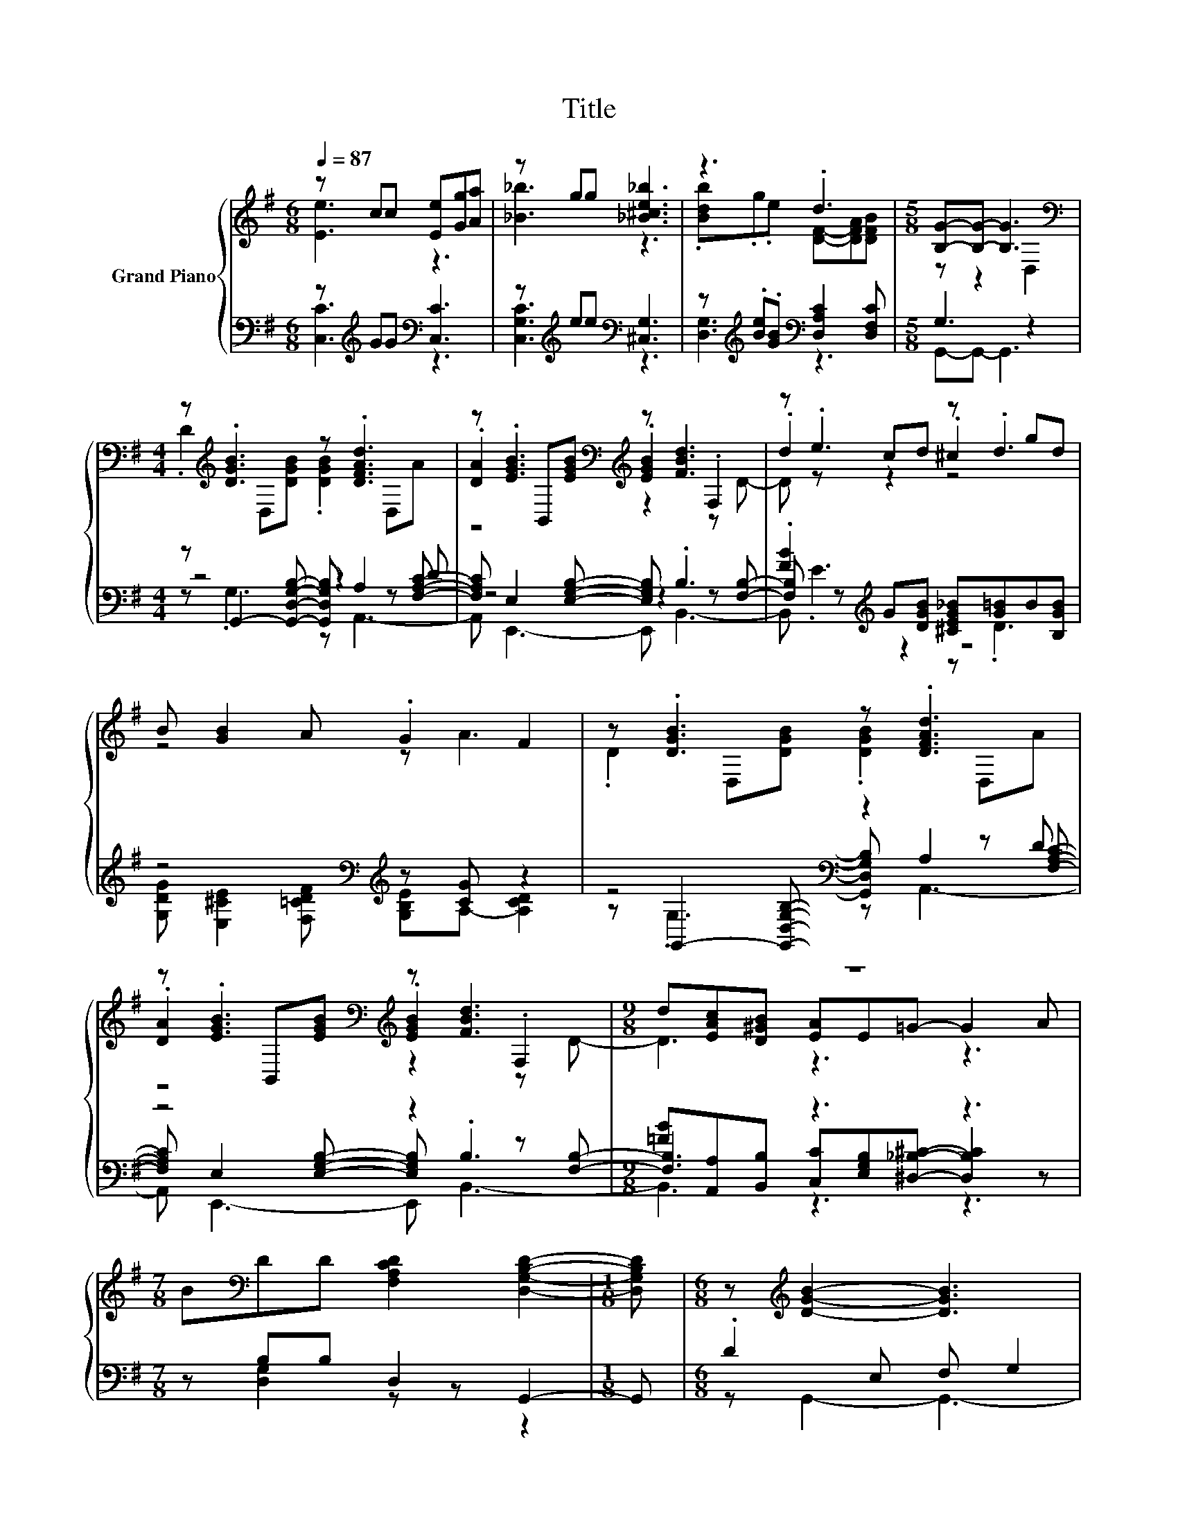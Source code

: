 X:1
T:Title
%%score { ( 1 2 6 ) | ( 3 4 5 ) }
L:1/8
Q:1/4=87
M:6/8
K:G
V:1 treble nm="Grand Piano"
V:2 treble 
V:6 treble 
V:3 bass 
V:4 bass 
V:5 bass 
V:1
 z cc [Ee][Gg][Aa] | z gg [_B^ce_b]3 | z3 .d3 |[M:5/8] [B,G]-[B,G]- [B,G]3[K:bass] | %4
[M:4/4] z[K:treble] .[DGB]3 z .[DFAd]3 | z .[EGB]3[K:bass][K:treble] z [FBd]3 | z .e3 z .d3 | %7
 B [GB]2 A .G2 F2 | z .[DGB]3 z .[DFAd]3 | z .[EGB]3[K:bass][K:treble] z [FBd]3 |[M:9/8] z9 | %11
[M:7/8] B[K:bass]DD [F,A,CD]2 [D,G,B,D]2- |[M:1/8] [D,G,B,D] |[M:6/8] z[K:treble] [DGB]2- [DGB]3 | %14
 z [EGB]2- [EGB]3 | B[DFd]c B[CFA][DG] | z [DGB]2- [DGB]3 | D [DFc]2- [DFc]3 | z [DFc]2- [DFc]3 | %19
 z [CDFA][B,D=F^G] [CD^FA][DFd][FA] | .[F_B]3 z G,2- | G, [EGe]2- [EGe][EGe][Ae] | %22
 [_Be] [D=Bd]2- [DBd][K:bass] [D,G,B,D]2- | [D,G,B,D][K:treble] [DFc]2- [DFc][DFc][DFc] | %24
 [DFc] [^DFB]2- [DFB]3- | [DFB] [B,EG]2- [B,EG][CEG]G | %26
[M:15/16] A[EG_B]/- [EGB]3- [EGB][EGB]-<[EGB]- |[M:3/4] [EGB][D=B] BB dA | %28
[M:5/8] z [B,G]- [B,G]3- |[M:1/8] [B,G] |[M:4/4] z .[DGB]3 z .[DFAd]3 | %31
 z .[EGB]3[K:bass][K:treble] z [FBd]3 | z .e3 z .d3 | B [GB]2 A .G2 F2 | z .[DGB]3 z .[DFAd]3 | %35
 z .[EGB]3[K:bass][K:treble] z [FBd]3 |[M:9/8] z9 |[M:7/8] B[K:bass]DD [F,A,CD]2 [D,G,B,D]2- | %38
[M:1/8] [D,G,B,D] |[M:6/8] z[K:treble] [DGB]2- [DGB]3 | z [EGB]2- [EGB]3 | B[DFd]c B[CFA][DG] | %42
 z [DGB]2- [DGB]3 | D [DFc]2- [DFc]3 | z [DFc]2- [DFc]3 | z [CDFA][B,D=F^G] [CD^FA][DFd][FA] | %46
 .[F_B]3 z G,2- | G, [EGe]2- [EGe][EGe][Ae] | [_Be] [D=Bd]2- [DBd][K:bass] [D,G,B,D]2- | %49
 [D,G,B,D][K:treble] [DFc]2- [DFc][DFc][DFc] | [DFc] [^DFB]2- [DFB]3- | %51
 [DFB] [B,EG]2- [B,EG][CEG]G |[M:15/16] A[EG_B]/- [EGB]3- [EGB][EGB]-<[EGB]- | %53
[M:3/4] [EGB][D=B] BB dA |[M:5/8] z [B,G]- [B,G]3- |[M:1/8] [B,G] |[M:4/4] z .[DGB]3 z .[DFAd]3 | %57
 z .[EGB]3[K:bass][K:treble] z [FBd]3 | z .e3 z .d3 | B [GB]2 A .G2 F2 | z .[DGB]3 z .[DFAd]3 | %61
 z .[EGB]3[K:bass][K:treble] z [FBd]3 |[M:9/8] z9 |[M:7/8] BDD[K:bass] [F,A,CD]2 [D,G,B,D]2- | %64
[M:1/8] [D,G,B,D] |[Q:1/4=100] G |[M:4/4] G4 z4 | _B4 z4 | G4 z4 | _B6 z2 | ^d4 z4 | _B4 z4 | %72
 [C^DG]4 [CD=F]2 [DFAc]2 | [D^G_Bd]6 z2 | ^d4 z4 | c4 z4 | [=FAc=f]4 [Fcf]2 [FAc^d]2 | d6 z2 | %78
 [^DG_B^d]2 z2 .[DGcd]2 [DFAd]2 | [^DG_B^d]2 [Fc]2 [DGB]2 [CDG]2 | %80
 [=F^Gc]4 z2[K:bass] z[K:treble] ^d | [^DG_B^d]4 [dg]4 | ^d4- [^Gcdfc']4 | %83
[M:17/16] [_B^dg_b]/-[Bdgb]/-[Bdgb]/-[Bdgb]/-[Bdgb]/-[Bdgb]/-[Bdgb]/-[Bdgb]/-[Bdgb]/-[Bdgb]/-[Bdgb]/-[Bdgb]/-[Bdgb]/-[Bdgb]-<[Bdgb] |] %84
V:2
 [Ee]3 z3 | [_B_b]3 z3 | .[Bdb].g.e [DF]-[DFA][DFB] |[M:5/8] z z2[K:bass] D,2 | %4
[M:4/4] .D2[K:treble] D,[DGB] .[DGB]2 D,A | .[DA]2[K:bass] B,,[K:treble][EGB] .[EGB]2 .F,2 | %6
 .d2 cd .^c2 gd | z4 z A3 | .D2 D,[DGB] .[DGB]2 D,A | %9
 .[DA]2[K:bass] B,,[K:treble][EGB] .[EGB]2 .F,2 |[M:9/8] d[EAc][D^GB] [EA]E=G- G2 A | %11
[M:7/8] x[K:bass] x6 |[M:1/8] x |[M:6/8] x[K:treble] x5 | z3 F, G,2 | x6 | .[DFA]3 F, G,2 | x6 | %18
 x6 | x6 | z [DG=B]2- [DGB]3- | [DGB]3 z3 | x4[K:bass] x2 | x[K:treble] x5 | x6 | x6 | %26
[M:15/16] x15/2 |[M:3/4] x6 |[M:5/8] B G,3 D,- |[M:1/8] D, |[M:4/4] .D2 D,[DGB] .[DGB]2 D,A | %31
 .[DA]2[K:bass] B,,[K:treble][EGB] .[EGB]2 .F,2 | .d2 cd .^c2 gd | z4 z A3 | %34
 .D2 D,[DGB] .[DGB]2 D,A | .[DA]2[K:bass] B,,[K:treble][EGB] .[EGB]2 .F,2 | %36
[M:9/8] d[EAc][D^GB] [EA]E=G- G2 A |[M:7/8] x[K:bass] x6 |[M:1/8] x |[M:6/8] x[K:treble] x5 | %40
 z3 F, G,2 | x6 | .[DFA]3 F, G,2 | x6 | x6 | x6 | z [DG=B]2- [DGB]3- | [DGB]3 z3 | x4[K:bass] x2 | %49
 x[K:treble] x5 | x6 | x6 |[M:15/16] x15/2 |[M:3/4] x6 |[M:5/8] B G,3 D,- |[M:1/8] D, | %56
[M:4/4] .D2 D,[DGB] .[DGB]2 D,A | .[DA]2[K:bass] B,,[K:treble][EGB] .[EGB]2 .F,2 | .d2 cd .^c2 gd | %59
 z4 z A3 | .D2 D,[DGB] .[DGB]2 D,A | .[DA]2[K:bass] B,,[K:treble][EGB] .[EGB]2 .F,2 | %62
[M:9/8] d[EAc][D^GB] [EA]E=G- G2 A |[M:7/8] x3[K:bass] x4 |[M:1/8] x | x |[M:4/4] z2 ^D2 G2 G2 | %67
 z2 =F2 ^D2 D2 | z2 ^D2 G2 G2 | z2 =F2 ^D2 [^G_B]2 | [^DG_B]2 [DGc]2 [=F^G=d]2 [DGc]2 | %71
 [_B,^D]2 [B,=D^G]2 [B,^D=G]2 [CDG]2 | x8 | z2 C2 _B,2 [D=F_B]2 | [^D_B]2 [DGB]2 [D^GB^d]2 [DBd]2 | %75
 [^D^G]2 [E_B]2 [=FGc]2 [E=GBc]2 | x8 | [=F_B]4 [DGB]2 [D^GB]2 | x8 | x8 | %80
 z4 [=F^G_Bd]4[K:bass][K:treble] | x8 | [^Gc^g]4 z4 | %83
[M:17/16] z/ z/ z/ z/ z/ z/ z ^D,/-D,/-D,/-D,/-D,/-D,-<D, |] %84
V:3
 z[K:treble] GG[K:bass] [C,C]3 | z[K:treble] ee[K:bass] [^C,G,]3 | %2
 z[K:treble] .[Be].[GB][K:bass] [D,A,C]2 [D,F,C] |[M:5/8] G,3 z2 | %4
[M:4/4] z G,,2- [G,,D,G,B,]- [G,,D,G,B,] A,2 [F,A,C]- | [F,A,C] E,2 [E,G,B,]- [E,G,B,] .B,3 | %6
 .[FB]2[K:treble] G[DGB] [^CEG_B][G=B]B[B,GB] | z4[K:bass][K:treble] z [CG] z2 | %8
 z4[K:bass] z2 z D | z4 z2 z [F,B,]- |[M:9/8] [F,B,]3 z3 z3 |[M:7/8] z B,B, D,2 G,,2- | %12
[M:1/8] G,, |[M:6/8] .D2 E, F, G,2 | .D2 E, z3 | z2 [EF] .[DF]2 B, | .C2 E, z3 | z2 A, ^G, A,2 | %18
 .D2 A, ^G, A,2 | BD,D, .D,2 D | DG,,B,, D, G,,2- | G,,C,E, .G,2 E | EG,,B,, D, G,,2- | %23
 G,,D,,D, F,A,^G, | A,B,,^D, .F,3 | A, G,2- G, z [CE] | %26
[M:15/16] [CE][C,G,C]/- [C,G,C]3- [C,G,C][^C,G,]-<[C,G,]- | %27
[M:3/4] [C,G,] z[K:treble] GE[K:bass] DC |[M:5/8] D G,,3 G,,- |[M:1/8] G,, | %30
[M:4/4] z G,,2- [G,,D,G,B,]- [G,,D,G,B,] A,2 [F,A,C]- | [F,A,C] E,2 [E,G,B,]- [E,G,B,] .B,3 | %32
 .[FB]2[K:treble] G[DGB] [^CEG_B][G=B]B[B,GB] | z4[K:bass][K:treble] z [CG] z2 | %34
 z4[K:bass] z2 z D | z4 z2 z [F,B,]- |[M:9/8] [F,B,]3 z3 z3 |[M:7/8] z B,B, D,2 G,,2- | %38
[M:1/8] G,, |[M:6/8] .D2 E, F, G,2 | .D2 E, z3 | z2 [EF] .[DF]2 B, | .C2 E, z3 | z2 A, ^G, A,2 | %44
 .D2 A, ^G, A,2 | BD,D, .D,2 D | DG,,B,, D, G,,2- | G,,C,E, .G,2 E | EG,,B,, D, G,,2- | %49
 G,,D,,D, F,A,^G, | A,B,,^D, .F,3 | A, G,2- G, z [CE] | %52
[M:15/16] [CE][C,G,C]/- [C,G,C]3- [C,G,C][^C,G,]-<[C,G,]- | %53
[M:3/4] [C,G,] z[K:treble] GE[K:bass] DC |[M:5/8] D G,,3 G,,- |[M:1/8] G,, | %56
[M:4/4] z G,,2- [G,,D,G,B,]- [G,,D,G,B,] A,2 [F,A,C]- | [F,A,C] E,2 [E,G,B,]- [E,G,B,] .B,3 | %58
 .[FB]2[K:treble] G[DGB] [^CEG_B][G=B]B[B,GB] | z4[K:bass][K:treble] z [CG] z2 | %60
 z4[K:bass] z2 z D | z4 z2 z [F,B,]- |[M:9/8] [F,B,]3 z3 z3 |[M:7/8] z B,B, D,2 G,,2- | %64
[M:1/8] G,, | G, |[M:4/4] [_B,^D]2 z2 [=D^D]2[K:treble] [CD]2 | [D^G]2 [^G,D]2 [=G,_B,]2 [G,B,]2 | %68
 [_B,^D]2 z2 [=D^D]2 z2 | [D^G]2 z2[K:bass] z4 | [^D,,^D,]2 [C,C]2 [_B,,_B,]2 [^G,,^G,]2 | %71
 [G,,G,]2 [=F,,=F,]2 [^D,,^D,]2 [C,,C,]2 | [=F,,=F,]2 [G,,G,]2 [A,,A,]2 [F,,F,]2 | %73
 [_B,,_B,]2 C,2 B,,2 [^G,,^G,]2 | [G,,G,]2 [^D,,^D,]2 [=F,,=F,]2 [G,,G,]2 | %75
 [^G,,^G,]2 [=G,,=G,]2 [=F,,=F,]2 [^D,,^D,]2 | [=F,,=F,]2 [G,,G,]2 [A,,A,]2 [F,,F,]2 | %77
 [_B,,_B,]2 [^G,,^G,]2 [=G,,=G,]2 [=F,,=F,]2 | [^D,,^D,]2 [^C,^C]2 [=C,=C]2 [B,,C]2 | %79
 [_B,,_B,]2 [A,,A,]2 [B,,B,]2 [C,,C,]2 | [^G,,^G,]2 [=F,,=F,]2 [_B,,_B,]2 z[K:treble] [G_B] | %81
 z4 [G_B]4 | [C,,C,]4 [B,,,B,,]4 | %83
[M:17/16] [_B,,,_B,,]/-[B,,,B,,]/-[B,,,B,,]/-[B,,,B,,]/-[B,,,B,,]-<[B,,,B,,][^D,,B,,]/-[D,,B,,]/-[D,,B,,]/-[D,,B,,]/-[D,,B,,]/-[D,,B,,]-<[D,,B,,] |] %84
V:4
 [C,C]3[K:treble][K:bass] z3 | [C,G,C]3[K:treble][K:bass] z3 | [D,G,]3[K:treble][K:bass] z3 | %3
[M:5/8] G,,-G,,- G,,3 |[M:4/4] z4 z2 z D | z4 z2 z [F,B,]- | [F,B,][K:treble] z z2 z4 | %7
 [G,DG][K:bass] [E,^CE]2 [F,=CDF][K:treble] [G,B,E]A,- [A,CD]2 | %8
 z[K:bass] G,,2- [G,,D,G,B,]- [G,,D,G,B,] A,2 [F,A,C]- | [F,A,C] E,2 [E,G,B,]- [E,G,B,] .B,3 | %10
[M:9/8] [=FB][A,,A,][B,,B,] [C,C][E,G,B,][^D,_B,^C]- [D,B,C]2 z |[M:7/8] z [D,G,]2 z z z2 | %12
[M:1/8] x |[M:6/8] z G,,2- G,,3- | G,, E,,2- E,,3- | E,, [D,A,]2- [D,A,] [D,,D,]2- | %16
 [D,,D,] G,,2- G,,3- | G,, [D,,D,]2- [D,,D,]3- | [D,,D,] D,2- D,3- | D,3 z [D,A,]2- | [D,A,]3 z3 | %21
 z3 z [C,C]2- | [C,C]3 z3 | x6 | z3 z B,2- | B,3 z [C,G,]2- |[M:15/16] [C,G,]3/2 z3/2 z3/2 z3 | %27
[M:3/4] z [D,G,]3[K:treble][K:bass] [D,F,]2- |[M:5/8] [D,F,] z z z2 |[M:1/8] x |[M:4/4] z4 z2 z D | %31
 z4 z2 z [F,B,]- | [F,B,][K:treble] z z2 z4 | %33
 [G,DG][K:bass] [E,^CE]2 [F,=CDF][K:treble] [G,B,E]A,- [A,CD]2 | %34
 z[K:bass] G,,2- [G,,D,G,B,]- [G,,D,G,B,] A,2 [F,A,C]- | [F,A,C] E,2 [E,G,B,]- [E,G,B,] .B,3 | %36
[M:9/8] [=FB][A,,A,][B,,B,] [C,C][E,G,B,][^D,_B,^C]- [D,B,C]2 z |[M:7/8] z [D,G,]2 z z z2 | %38
[M:1/8] x |[M:6/8] z G,,2- G,,3- | G,, E,,2- E,,3- | E,, [D,A,]2- [D,A,] [D,,D,]2- | %42
 [D,,D,] G,,2- G,,3- | G,, [D,,D,]2- [D,,D,]3- | [D,,D,] D,2- D,3- | D,3 z [D,A,]2- | [D,A,]3 z3 | %47
 z3 z [C,C]2- | [C,C]3 z3 | x6 | z3 z B,2- | B,3 z [C,G,]2- |[M:15/16] [C,G,]3/2 z3/2 z3/2 z3 | %53
[M:3/4] z [D,G,]3[K:treble][K:bass] [D,F,]2- |[M:5/8] [D,F,] z z z2 |[M:1/8] x |[M:4/4] z4 z2 z D | %57
 z4 z2 z [F,B,]- | [F,B,][K:treble] z z2 z4 | %59
 [G,DG][K:bass] [E,^CE]2 [F,=CDF][K:treble] [G,B,E]A,- [A,CD]2 | %60
 z[K:bass] G,,2- [G,,D,G,B,]- [G,,D,G,B,] A,2 [F,A,C]- | [F,A,C] E,2 [E,G,B,]- [E,G,B,] .B,3 | %62
[M:9/8] [=FB][A,,A,][B,,B,] [C,C][E,G,B,][^D,_B,^C]- [D,B,C]2 z |[M:7/8] z [D,G,]2 z z z2 | %64
[M:1/8] x | x |[M:4/4] ^D,4 D,4[K:treble] | _B,4 z4 | ^D,4 D,2- [D,C^D]2 | %69
 _B,2- [^G,B,D]2[K:bass] [=G,B,]2 [=F,B,D]2 | x8 | x8 | x8 | x8 | x8 | x8 | x8 | x8 | x8 | x8 | %80
 z4 z2 C,,2[K:treble] | [^D,,_B,,^D,]8 | x8 |[M:17/16] x17/2 |] %84
V:5
 x[K:treble] x2[K:bass] x3 | x[K:treble] x2[K:bass] x3 | x[K:treble] x2[K:bass] x3 |[M:5/8] x5 | %4
[M:4/4] z .G,3 z A,,3- | A,, E,,3- E,, B,,3- | B,,[K:treble] .E3 z .D3 | %7
 x[K:bass] x3[K:treble] x4 | z[K:bass] .G,3 z A,,3- | A,, E,,3- E,, B,,3- |[M:9/8] B,,3 z3 z3 | %11
[M:7/8] x7 |[M:1/8] x |[M:6/8] x6 | x6 | x6 | x6 | x6 | x6 | x6 | x6 | x6 | x6 | x6 | x6 | x6 | %26
[M:15/16] x15/2 |[M:3/4] x2[K:treble] x2[K:bass] x2 |[M:5/8] x5 |[M:1/8] x | %30
[M:4/4] z .G,3 z A,,3- | A,, E,,3- E,, B,,3- | B,,[K:treble] .E3 z .D3 | %33
 x[K:bass] x3[K:treble] x4 | z[K:bass] .G,3 z A,,3- | A,, E,,3- E,, B,,3- |[M:9/8] B,,3 z3 z3 | %37
[M:7/8] x7 |[M:1/8] x |[M:6/8] x6 | x6 | x6 | x6 | x6 | x6 | x6 | x6 | x6 | x6 | x6 | x6 | x6 | %52
[M:15/16] x15/2 |[M:3/4] x2[K:treble] x2[K:bass] x2 |[M:5/8] x5 |[M:1/8] x | %56
[M:4/4] z .G,3 z A,,3- | A,, E,,3- E,, B,,3- | B,,[K:treble] .E3 z .D3 | %59
 x[K:bass] x3[K:treble] x4 | z[K:bass] .G,3 z A,,3- | A,, E,,3- E,, B,,3- |[M:9/8] B,,3 z3 z3 | %63
[M:7/8] x7 |[M:1/8] x | x |[M:4/4] x6[K:treble] x2 | x8 | x8 | x4[K:bass] x4 | x8 | x8 | x8 | x8 | %74
 x8 | x8 | x8 | x8 | x8 | x8 | x7[K:treble] x | x8 | x8 |[M:17/16] x17/2 |] %84
V:6
 x6 | x6 | x6 |[M:5/8] x3[K:bass] x2 |[M:4/4] x[K:treble] x7 | z4[K:bass][K:treble] z2 z D- | %6
 D z z2 z4 | x8 | x8 | z4[K:bass][K:treble] z2 z D- |[M:9/8] D3 z3 z3 |[M:7/8] x[K:bass] x6 | %12
[M:1/8] x |[M:6/8] x[K:treble] x5 | x6 | x6 | x6 | x6 | x6 | x6 | x6 | x6 | x4[K:bass] x2 | %23
 x[K:treble] x5 | x6 | x6 |[M:15/16] x15/2 |[M:3/4] x6 |[M:5/8] x5 |[M:1/8] x |[M:4/4] x8 | %31
 z4[K:bass][K:treble] z2 z D- | D z z2 z4 | x8 | x8 | z4[K:bass][K:treble] z2 z D- | %36
[M:9/8] D3 z3 z3 |[M:7/8] x[K:bass] x6 |[M:1/8] x |[M:6/8] x[K:treble] x5 | x6 | x6 | x6 | x6 | %44
 x6 | x6 | x6 | x6 | x4[K:bass] x2 | x[K:treble] x5 | x6 | x6 |[M:15/16] x15/2 |[M:3/4] x6 | %54
[M:5/8] x5 |[M:1/8] x |[M:4/4] x8 | z4[K:bass][K:treble] z2 z D- | D z z2 z4 | x8 | x8 | %61
 z4[K:bass][K:treble] z2 z D- |[M:9/8] D3 z3 z3 |[M:7/8] x3[K:bass] x4 |[M:1/8] x | x |[M:4/4] x8 | %67
 x8 | x8 | x8 | x8 | x8 | x8 | x8 | x8 | x8 | x8 | x8 | x8 | x8 | z4 z2[K:bass] _B,,2[K:treble] | %81
 x8 | x8 |[M:17/16] x17/2 |] %84

